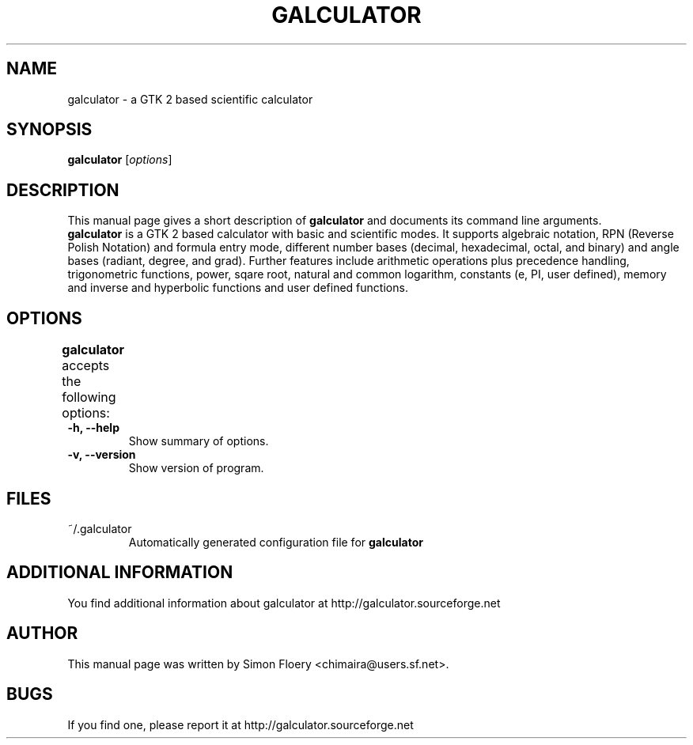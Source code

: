 .TH GALCULATOR 1 "April 24, 2003"
.SH NAME
galculator \- a GTK 2 based scientific calculator
.SH SYNOPSIS
.B galculator
.RI [ options ]
.SH DESCRIPTION
This manual page gives a short description of
.B galculator
and documents its command line arguments.
.br
\fBgalculator\fP is a GTK 2 based calculator with basic and scientific modes.
It supports algebraic notation, RPN (Reverse Polish Notation) and formula entry
mode, different number bases (decimal, hexadecimal, octal, and binary) and angle 
bases (radiant, degree, and grad). Further features include arithmetic operations 
plus precedence handling, trigonometric functions, power, sqare root, natural and 
common logarithm, constants (e, PI, user defined), memory and inverse and 
hyperbolic functions and user defined functions. 

.SH OPTIONS
.B
galculator
accepts the following options:	
.TP
.B \-h, \-\-help
Show summary of options.
.TP
.B \-v, \-\-version
Show version of program.

.SH FILES
.TP
~/.galculator
Automatically generated configuration file for 
.B
galculator

.SH ADDITIONAL INFORMATION
You find additional information about galculator at 
http://galculator.sourceforge.net
.SH AUTHOR
This manual page was written by Simon Floery <chimaira@users.sf.net>.
.SH BUGS
If you find one, please report it at
http://galculator.sourceforge.net
